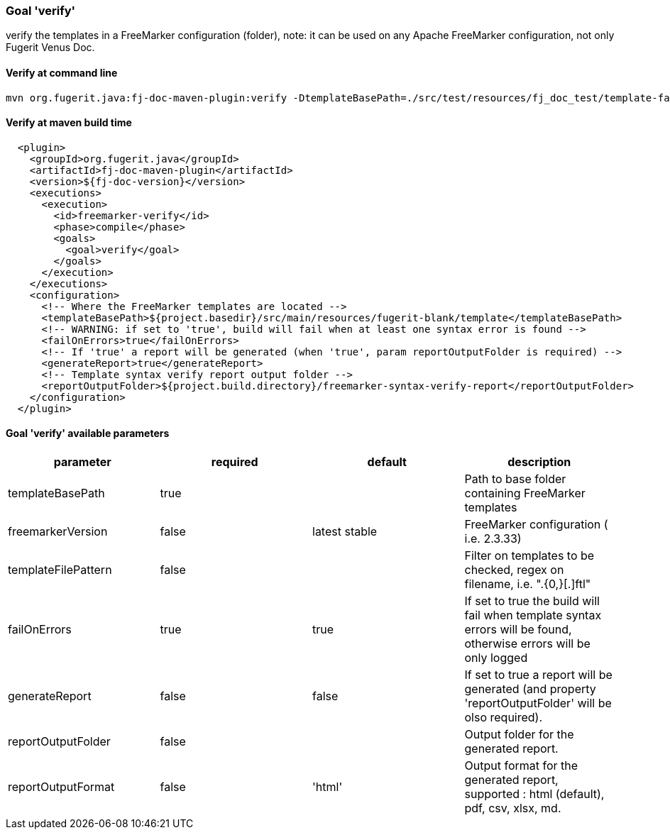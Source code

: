 [#maven-plugin-goal-verify]
=== Goal 'verify'

verify the templates in a FreeMarker configuration (folder), note: it can be used on any Apache FreeMarker configuration, not only Fugerit Venus Doc.

==== Verify at command line

[source,shell]
----
mvn org.fugerit.java:fj-doc-maven-plugin:verify -DtemplateBasePath=./src/test/resources/fj_doc_test/template-fail
----

==== Verify at maven build time

[source,xml]
----
  <plugin>
    <groupId>org.fugerit.java</groupId>
    <artifactId>fj-doc-maven-plugin</artifactId>
    <version>${fj-doc-version}</version>
    <executions>
      <execution>
        <id>freemarker-verify</id>
        <phase>compile</phase>
        <goals>
          <goal>verify</goal>
        </goals>
      </execution>
    </executions>
    <configuration>
      <!-- Where the FreeMarker templates are located -->
      <templateBasePath>${project.basedir}/src/main/resources/fugerit-blank/template</templateBasePath>
      <!-- WARNING: if set to 'true', build will fail when at least one syntax error is found -->
      <failOnErrors>true</failOnErrors>
      <!-- If 'true' a report will be generated (when 'true', param reportOutputFolder is required) -->
      <generateReport>true</generateReport>
      <!-- Template syntax verify report output folder -->
      <reportOutputFolder>${project.build.directory}/freemarker-syntax-verify-report</reportOutputFolder>
    </configuration>
  </plugin>
----

==== Goal 'verify' available parameters

[cols="4*", options="header"]
|====================================================================================================================================================================
| parameter           | required | default       | description
| templateBasePath    | true     |               | Path to base folder containing FreeMarker templates
| freemarkerVersion   | false    | latest stable | FreeMarker configuration ( i.e. 2.3.33)
| templateFilePattern | false    |               | Filter on templates to be checked, regex on filename, i.e. ".{0,}[.]ftl"
| failOnErrors        | true     | true          | If set to true the build will fail when template syntax errors will be found, otherwise errors will be only logged
| generateReport      | false    | false         | If set to true a report will be generated (and property 'reportOutputFolder' will be olso required).
| reportOutputFolder  | false    |               | Output folder for the generated report.
| reportOutputFormat  | false    | 'html'        | Output format for the generated report, supported : html (default), pdf, csv, xlsx, md.
|====================================================================================================================================================================
